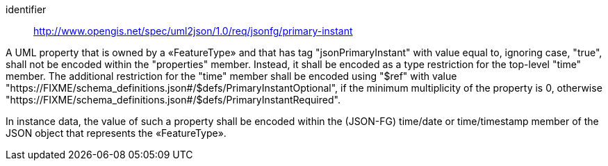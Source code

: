 [requirement]
====
[%metadata]
identifier:: http://www.opengis.net/spec/uml2json/1.0/req/jsonfg/primary-instant

[.component,class=part]
--
A UML property that is owned by a «FeatureType» and that has tag "jsonPrimaryInstant" with value equal to, ignoring case, "true", shall not be encoded within the "properties" member. Instead, it shall be encoded as a type restriction for the top-level "time" member. The additional restriction for the "time" member shall be encoded using "$ref" with value "https://FIXME/schema_definitions.json#/$defs/PrimaryInstantOptional", if the minimum multiplicity of the property is 0, otherwise "https://FIXME/schema_definitions.json#/$defs/PrimaryInstantRequired".
--

[.component,class=part]
--
In instance data, the value of such a property shall be encoded within the (JSON-FG) time/date or time/timestamp member of the JSON object that represents the «FeatureType».
--

====
